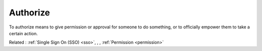 .. _authorize:
.. meta::
	:description:
		Authorize: To authorize means to give permission or approval for someone to do something, or to officially empower them to take a certain action.
	:twitter:card: summary_large_image
	:twitter:site: @exakat
	:twitter:title: Authorize
	:twitter:description: Authorize: To authorize means to give permission or approval for someone to do something, or to officially empower them to take a certain action
	:twitter:creator: @exakat
	:twitter:image:src: https://php-dictionary.readthedocs.io/en/latest/_static/logo.png
	:og:image: https://php-dictionary.readthedocs.io/en/latest/_static/logo.png
	:og:title: Authorize
	:og:type: article
	:og:description: To authorize means to give permission or approval for someone to do something, or to officially empower them to take a certain action
	:og:url: https://php-dictionary.readthedocs.io/en/latest/dictionary/authorize.ini.html
	:og:locale: en
.. raw:: html

	<script type="application/ld+json">{"@context":"https:\/\/schema.org","@graph":[{"@type":"WebPage","@id":"https:\/\/php-dictionary.readthedocs.io\/en\/latest\/tips\/debug_zval_dump.html","url":"https:\/\/php-dictionary.readthedocs.io\/en\/latest\/tips\/debug_zval_dump.html","name":"Authorize","isPartOf":{"@id":"https:\/\/www.exakat.io\/"},"datePublished":"Fri, 10 Jan 2025 09:47:06 +0000","dateModified":"Fri, 10 Jan 2025 09:47:06 +0000","description":"To authorize means to give permission or approval for someone to do something, or to officially empower them to take a certain action","inLanguage":"en-US","potentialAction":[{"@type":"ReadAction","target":["https:\/\/php-dictionary.readthedocs.io\/en\/latest\/dictionary\/Authorize.html"]}]},{"@type":"WebSite","@id":"https:\/\/www.exakat.io\/","url":"https:\/\/www.exakat.io\/","name":"Exakat","description":"Smart PHP static analysis","inLanguage":"en-US"}]}</script>


Authorize
---------

To authorize means to give permission or approval for someone to do something, or to officially empower them to take a certain action.

Related : :ref:`Single Sign On (SSO) <sso>`, , , :ref:`Permission <permission>`
